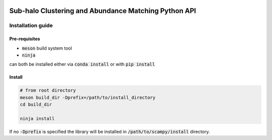 .. image:: https://travis-ci.com/TommasoRonconi/scampy.svg?token=snqFgNBsFa2kbkxnNmAN&branch=master
    :target: https://travis-ci.com/TommasoRonconi/scampy

Sub-halo Clustering and Abundance Matching Python API
-----------------------------------------------------

Installation guide
^^^^^^^^^^^^^^^^^^

Pre-requisites
''''''''''''''

- :code:`meson` build system tool
- :code:`ninja`

can both be installed either via :code:`conda install` or with :code:`pip install`

Install
'''''''

.. code-block:: bash
		
   # from root directory
   meson build_dir -Dprefix=/path/to/install_directory
   cd build_dir

   ninja install

If no :code:`-Dprefix` is specified the library will be installed in :code:`/path/to/scampy/install` directory.
